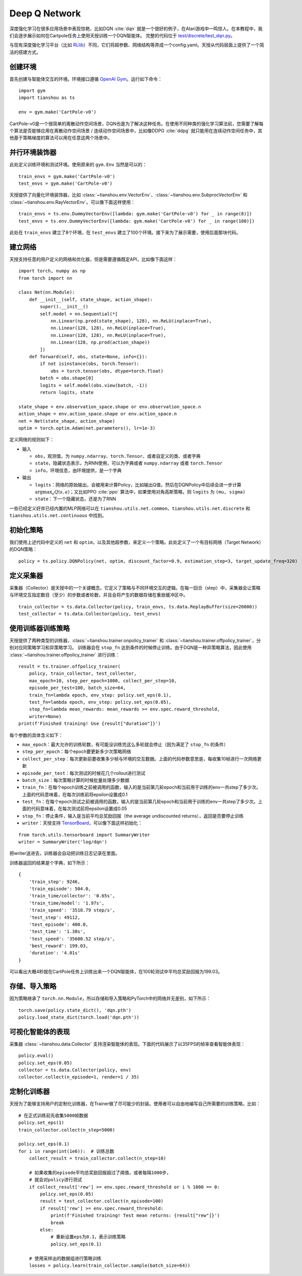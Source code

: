 Deep Q Network
==============

深度强化学习在很多应用场景中表现惊艳，比如DQN :cite:`dqn` 就是一个很好的例子，在Atari游戏中一鸣惊人。在本教程中，我们会逐步展示如何在Cartpole任务上使用天授训练一个DQN智能体。
完整的代码位于 `test/discrete/test_dqn.py <https://github.com/thu-ml/tianshou/blob/master/test/discrete/test_dqn.py>`_。

与现有深度强化学习平台（比如 `RLlib <https://github.com/ray-project/ray/tree/master/rllib/>`_）不同，它们将超参数、网络结构等弄成一个config.yaml。天授从代码层面上提供了一个简洁的搭建方式。


创建环境
--------

首先创建与智能体交互的环境。环境接口遵循 `OpenAI Gym <https://github.com/openai/gym>`_。运行如下命令：
::

    import gym
    import tianshou as ts

    env = gym.make('CartPole-v0')

CartPole-v0是一个很简单的离散动作空间场景，DQN也是为了解决这种任务。在使用不同种类的强化学习算法前，您需要了解每个算法是否能够应用在离散动作空间场景 / 连续动作空间场景中，比如像DDPG :cite:`ddpg` 就只能用在连续动作空间任务中，其他基于策略梯度的算法可以用在任意这两个场景中。


并行环境装饰器
--------------

此处定义训练环境和测试环境。使用原来的 ``gym.Env`` 当然是可以的：
::

    train_envs = gym.make('CartPole-v0')
    test_envs = gym.make('CartPole-v0')

天授提供了向量化环境装饰器，比如 :class:`~tianshou.env.VectorEnv`、:class:`~tianshou.env.SubprocVectorEnv` 和 :class:`~tianshou.env.RayVectorEnv`。可以像下面这样使用：
::

    train_envs = ts.env.DummyVectorEnv([lambda: gym.make('CartPole-v0') for _ in range(8)])
    test_envs = ts.env.DummyVectorEnv([lambda: gym.make('CartPole-v0') for _ in range(100)])

此处在 ``train_envs`` 建立了8个环境，在 ``test_envs`` 建立了100个环境。接下来为了展示需要，使用后面那块代码。


.. _build_the_network:

建立网络
--------

天授支持任意的用户定义的网络和优化器，但是需要遵循既定API，比如像下面这样：
::

    import torch, numpy as np
    from torch import nn

    class Net(nn.Module):
        def __init__(self, state_shape, action_shape):
            super().__init__()
            self.model = nn.Sequential(*[
                nn.Linear(np.prod(state_shape), 128), nn.ReLU(inplace=True),
                nn.Linear(128, 128), nn.ReLU(inplace=True),
                nn.Linear(128, 128), nn.ReLU(inplace=True),
                nn.Linear(128, np.prod(action_shape))
            ])
        def forward(self, obs, state=None, info={}):
            if not isinstance(obs, torch.Tensor):
                obs = torch.tensor(obs, dtype=torch.float)
            batch = obs.shape[0]
            logits = self.model(obs.view(batch, -1))
            return logits, state

    state_shape = env.observation_space.shape or env.observation_space.n
    action_shape = env.action_space.shape or env.action_space.n
    net = Net(state_shape, action_shape)
    optim = torch.optim.Adam(net.parameters(), lr=1e-3)

定义网络的规则如下：

-  输入

   - ``obs``，观测值，为 ``numpy.ndarray``、``torch.Tensor``、或者自定义的类、或者字典

   - ``state``，隐藏状态表示，为RNN使用，可以为字典或者 ``numpy.ndarray`` 或者 ``torch.Tensor``

   - ``info``，环境信息，由环境提供，是一个字典

-  输出

   - ``logits``：网络的原始输出，会被用来计算Policy，比如输出Q值，然后在DQNPolicy中后续会进一步计算 :math:`\arg\max_a Q(s, a)`；又比如PPO :cite:`ppo` 算法中，如果使用对角高斯策略，则 ``logits`` 为 ``(mu, sigma)``

   - ``state``：下一个隐藏状态，还是为了RNN

一些已经定义好并已经内置的MLP网络可以在 ``tianshou.utils.net.common``、``tianshou.utils.net.discrete`` 和 ``tianshou.utils.net.continuous`` 中找到。


初始化策略
----------

我们使用上述代码中定义的 ``net`` 和 ``optim``，以及其他超参数，来定义一个策略。此处定义了一个有目标网络（Target Network）的DQN策略：
::

    policy = ts.policy.DQNPolicy(net, optim, discount_factor=0.9, estimation_step=3, target_update_freq=320)


定义采集器
----------

采集器（Collector）是天授中的一个关键概念。它定义了策略与不同环境交互的逻辑。在每一回合（step）中，采集器会让策略与环境交互指定数目（至少）的步数或者轮数，并且会将产生的数据存储在重放缓冲区中。
::

    train_collector = ts.data.Collector(policy, train_envs, ts.data.ReplayBuffer(size=20000))
    test_collector = ts.data.Collector(policy, test_envs)


使用训练器训练策略
------------------

天授提供了两种类型的训练器，:class:`~tianshou.trainer.onpolicy_trainer` 和 :class:`~tianshou.trainer.offpolicy_trainer`，分别对应同策略学习和异策略学习。
训练器会在 ``stop_fn`` 达到条件的时候停止训练。由于DQN是一种异策略算法，因此使用 :class:`~tianshou.trainer.offpolicy_trainer` 进行训练：
::

    result = ts.trainer.offpolicy_trainer(
        policy, train_collector, test_collector,
        max_epoch=10, step_per_epoch=1000, collect_per_step=10,
        episode_per_test=100, batch_size=64,
        train_fn=lambda epoch, env_step: policy.set_eps(0.1),
        test_fn=lambda epoch, env_step: policy.set_eps(0.05),
        stop_fn=lambda mean_rewards: mean_rewards >= env.spec.reward_threshold,
        writer=None)
    print(f'Finished training! Use {result["duration"]}')

每个参数的具体含义如下：

* ``max_epoch``：最大允许的训练轮数，有可能没训练完这么多轮就会停止（因为满足了 ``stop_fn`` 的条件）
* ``step_per_epoch``：每个epoch要更新多少次策略网络
* ``collect_per_step``：每次更新前要收集多少帧与环境的交互数据。上面的代码参数意思是，每收集10帧进行一次网络更新
* ``episode_per_test``：每次测试的时候花几个rollout进行测试
* ``batch_size``：每次策略计算的时候批量处理多少数据
* ``train_fn``：在每个epoch训练之前被调用的函数，输入的是当前第几轮epoch和当前用于训练的env一共step了多少次。上面的代码意味着，在每次训练前将epsilon设置成0.1
* ``test_fn``：在每个epoch测试之前被调用的函数，输入的是当前第几轮epoch和当前用于训练的env一共step了多少次。上面的代码意味着，在每次测试前将epsilon设置成0.05
* ``stop_fn``：停止条件，输入是当前平均总奖励回报（the average undiscounted returns），返回是否要停止训练
* ``writer``：天授支持 `TensorBoard <https://www.tensorflow.org/tensorboard>`_，可以像下面这样初始化：

::

    from torch.utils.tensorboard import SummaryWriter
    writer = SummaryWriter('log/dqn')

把writer送进去，训练器会自动把训练日志记录在里面。

训练器返回的结果是个字典，如下所示：
::

    {
        'train_step': 9246,
        'train_episode': 504.0,
        'train_time/collector': '0.65s',
        'train_time/model': '1.97s',
        'train_speed': '3518.79 step/s',
        'test_step': 49112,
        'test_episode': 400.0,
        'test_time': '1.38s',
        'test_speed': '35600.52 step/s',
        'best_reward': 199.03,
        'duration': '4.01s'
    }

可以看出大概4秒就在CartPole任务上训练出来一个DQN智能体，在100轮测试中平均总奖励回报为199.03。

存储、导入策略
--------------

因为策略继承了 ``torch.nn.Module``，所以存储和导入策略和PyTorch中的网络并无差别，如下所示：
::

    torch.save(policy.state_dict(), 'dqn.pth')
    policy.load_state_dict(torch.load('dqn.pth'))


可视化智能体的表现
------------------

采集器 :class:`~tianshou.data.Collector` 支持渲染智能体的表现。下面的代码展示了以35FPS的帧率查看智能体表现：
::

    policy.eval()
    policy.set_eps(0.05)
    collector = ts.data.Collector(policy, env)
    collector.collect(n_episode=1, render=1 / 35)


.. _customized_trainer:

定制化训练器
------------

天授为了能够支持用户的定制化训练器，在Trainer做了尽可能少的封装。使用者可以自由地编写自己所需要的训练策略，比如：
::

    # 在正式训练前先收集5000帧数据
    policy.set_eps(1)
    train_collector.collect(n_step=5000)

    policy.set_eps(0.1)
    for i in range(int(1e6)):  # 训练总数
        collect_result = train_collector.collect(n_step=10)

        # 如果收集的episode平均总奖励回报超过了阈值，或者每隔1000步，
        # 就会对policy进行测试
        if collect_result['rew'] >= env.spec.reward_threshold or i % 1000 == 0:
            policy.set_eps(0.05)
            result = test_collector.collect(n_episode=100)
            if result['rew'] >= env.spec.reward_threshold:
                print(f'Finished training! Test mean returns: {result["rew"]}')
                break
            else:
                # 重新设置eps为0.1，表示训练策略
                policy.set_eps(0.1)

        # 使用采样出的数据组进行策略训练
        losses = policy.learn(train_collector.sample(batch_size=64))
